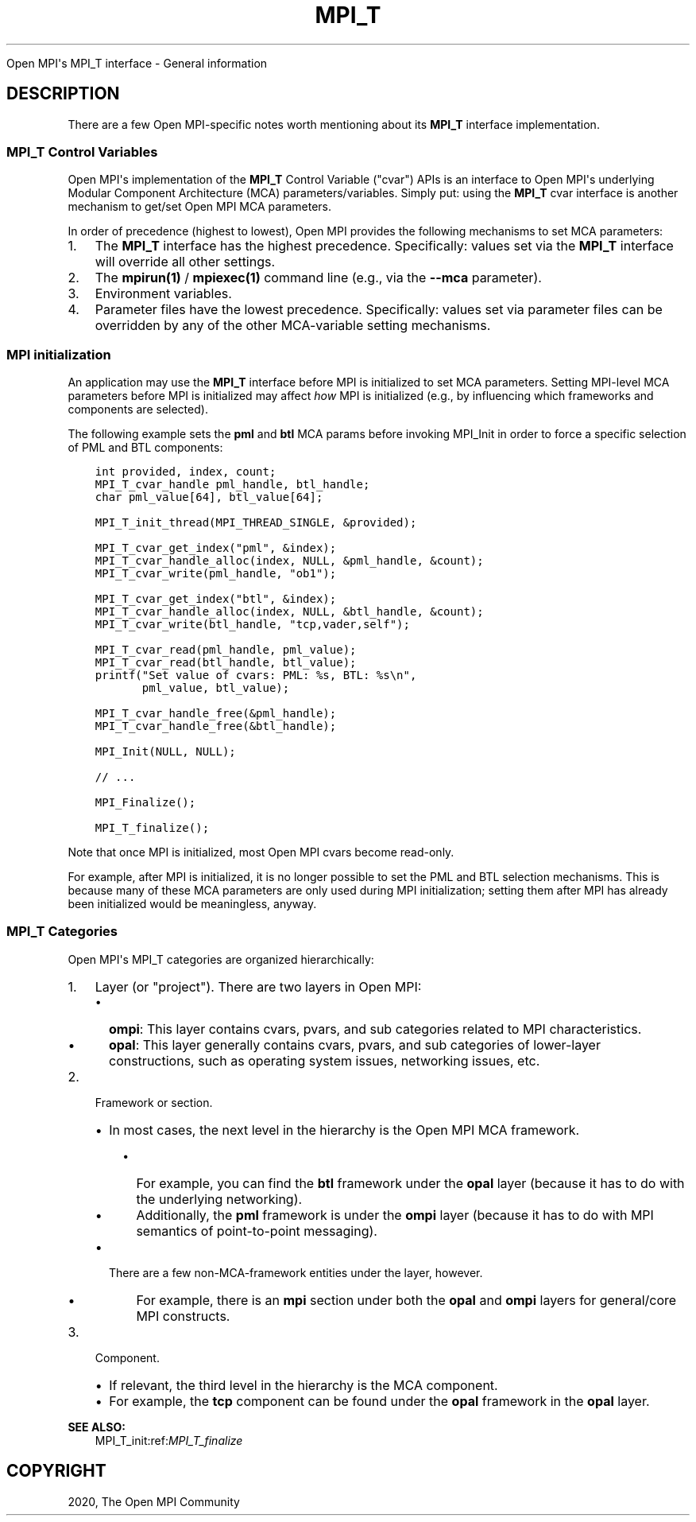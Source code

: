 .\" Man page generated from reStructuredText.
.
.TH "MPI_T" "5" "Jan 11, 2022" "" "Open MPI"
.
.nr rst2man-indent-level 0
.
.de1 rstReportMargin
\\$1 \\n[an-margin]
level \\n[rst2man-indent-level]
level margin: \\n[rst2man-indent\\n[rst2man-indent-level]]
-
\\n[rst2man-indent0]
\\n[rst2man-indent1]
\\n[rst2man-indent2]
..
.de1 INDENT
.\" .rstReportMargin pre:
. RS \\$1
. nr rst2man-indent\\n[rst2man-indent-level] \\n[an-margin]
. nr rst2man-indent-level +1
.\" .rstReportMargin post:
..
.de UNINDENT
. RE
.\" indent \\n[an-margin]
.\" old: \\n[rst2man-indent\\n[rst2man-indent-level]]
.nr rst2man-indent-level -1
.\" new: \\n[rst2man-indent\\n[rst2man-indent-level]]
.in \\n[rst2man-indent\\n[rst2man-indent-level]]u
..
.sp
Open MPI\(aqs MPI_T interface \- General information
.SH DESCRIPTION
.sp
There are a few Open MPI\-specific notes worth mentioning about its
\fBMPI_T\fP interface implementation.
.SS MPI_T Control Variables
.sp
Open MPI\(aqs implementation of the \fBMPI_T\fP Control Variable ("cvar")
APIs is an interface to Open MPI\(aqs underlying Modular Component
Architecture (MCA) parameters/variables. Simply put: using the \fBMPI_T\fP
cvar interface is another mechanism to get/set Open MPI MCA parameters.
.sp
In order of precedence (highest to lowest), Open MPI provides the
following mechanisms to set MCA parameters:
.INDENT 0.0
.IP 1. 3
The \fBMPI_T\fP interface has the highest precedence. Specifically:
values set via the \fBMPI_T\fP interface will override all other
settings.
.IP 2. 3
The \fBmpirun(1)\fP / \fBmpiexec(1)\fP command line (e.g., via the
\fB\-\-mca\fP parameter).
.IP 3. 3
Environment variables.
.IP 4. 3
Parameter files have the lowest precedence. Specifically: values set
via parameter files can be overridden by any of the other
MCA\-variable setting mechanisms.
.UNINDENT
.SS MPI initialization
.sp
An application may use the \fBMPI_T\fP interface before MPI is initialized
to set MCA parameters. Setting MPI\-level MCA parameters before MPI is
initialized may affect \fIhow\fP MPI is initialized (e.g., by influencing
which frameworks and components are selected).
.sp
The following example sets the \fBpml\fP and \fBbtl\fP MCA params before
invoking MPI_Init in order to force a specific selection of PML
and BTL components:
.INDENT 0.0
.INDENT 3.5
.sp
.nf
.ft C
int provided, index, count;
MPI_T_cvar_handle pml_handle, btl_handle;
char pml_value[64], btl_value[64];

MPI_T_init_thread(MPI_THREAD_SINGLE, &provided);

MPI_T_cvar_get_index("pml", &index);
MPI_T_cvar_handle_alloc(index, NULL, &pml_handle, &count);
MPI_T_cvar_write(pml_handle, "ob1");

MPI_T_cvar_get_index("btl", &index);
MPI_T_cvar_handle_alloc(index, NULL, &btl_handle, &count);
MPI_T_cvar_write(btl_handle, "tcp,vader,self");

MPI_T_cvar_read(pml_handle, pml_value);
MPI_T_cvar_read(btl_handle, btl_value);
printf("Set value of cvars: PML: %s, BTL: %s\en",
       pml_value, btl_value);

MPI_T_cvar_handle_free(&pml_handle);
MPI_T_cvar_handle_free(&btl_handle);

MPI_Init(NULL, NULL);

// ...

MPI_Finalize();

MPI_T_finalize();
.ft P
.fi
.UNINDENT
.UNINDENT
.sp
Note that once MPI is initialized, most Open MPI cvars become read\-only.
.sp
For example, after MPI is initialized, it is no longer possible to set
the PML and BTL selection mechanisms. This is because many of these MCA
parameters are only used during MPI initialization; setting them after
MPI has already been initialized would be meaningless, anyway.
.SS MPI_T Categories
.sp
Open MPI\(aqs MPI_T categories are organized hierarchically:
.INDENT 0.0
.IP 1. 3
Layer (or "project"). There are two layers in Open MPI:
.INDENT 3.0
.IP \(bu 2
\fBompi\fP: This layer contains cvars, pvars, and sub categories
related to MPI characteristics.
.IP \(bu 2
\fBopal\fP: This layer generally contains cvars, pvars, and sub
categories of lower\-layer constructions, such as operating system
issues, networking issues, etc.
.UNINDENT
.IP 2. 3
Framework or section.
.INDENT 3.0
.IP \(bu 2
In most cases, the next level in the hierarchy is the Open MPI MCA
framework.
.INDENT 3.0
.IP \(bu 2
For example, you can find the \fBbtl\fP framework under the
\fBopal\fP layer (because it has to do with the underlying
networking).
.IP \(bu 2
Additionally, the \fBpml\fP framework is under the \fBompi\fP layer
(because it has to do with MPI semantics of point\-to\-point
messaging).
.UNINDENT
.IP \(bu 2
There are a few non\-MCA\-framework entities under the layer,
however.
.INDENT 3.0
.IP \(bu 2
For example, there is an \fBmpi\fP section under both the
\fBopal\fP and \fBompi\fP layers for general/core MPI constructs.
.UNINDENT
.UNINDENT
.IP 3. 3
Component.
.INDENT 3.0
.IP \(bu 2
If relevant, the third level in the hierarchy is the MCA
component.
.IP \(bu 2
For example, the \fBtcp\fP component can be found under the \fBopal\fP
framework in the \fBopal\fP layer.
.UNINDENT
.UNINDENT
.sp
\fBSEE ALSO:\fP
.INDENT 0.0
.INDENT 3.5
MPI_T_init:ref:\fIMPI_T_finalize\fP
.UNINDENT
.UNINDENT
.SH COPYRIGHT
2020, The Open MPI Community
.\" Generated by docutils manpage writer.
.

